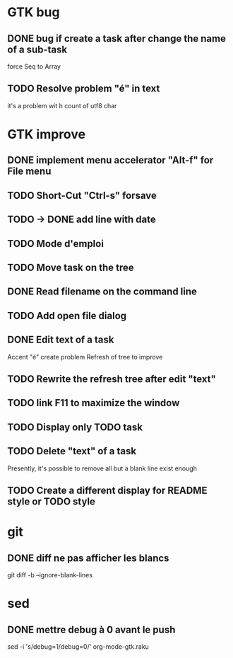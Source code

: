 * GTK bug
** DONE bug if create a task after change the name of a sub-task
   force Seq to Array
** TODO Resolve problem "é" in text
it's a problem wit h count of utf8 char
* GTK improve

** DONE implement menu accelerator "Alt-f" for File menu
** TODO Short-Cut  "Ctrl-s" forsave
** TODO -> DONE add line with date
** TODO Mode d'emploi
** TODO Move task on the tree
** DONE Read filename on the command line
** TODO Add open file dialog
** DONE Edit text of a task
Accent "é" create problem
Refresh of tree to improve
** TODO Rewrite the refresh tree after edit "text"
** TODO link F11 to maximize the window
** TODO Display only TODO task
** TODO Delete "text" of a task
Presently, it's possible to remove all but a blank line exist enough
** TODO Create a different display for README style or TODO style
* git
** DONE diff ne pas afficher les blancs
   CLOSED: [2020-04-10 ven 12:19]
   git diff -b --ignore-blank-lines
* sed
** DONE mettre debug à 0 avant le push
   sed -i 's/debug=1/debug=0/' org-mode-gtk.raku
